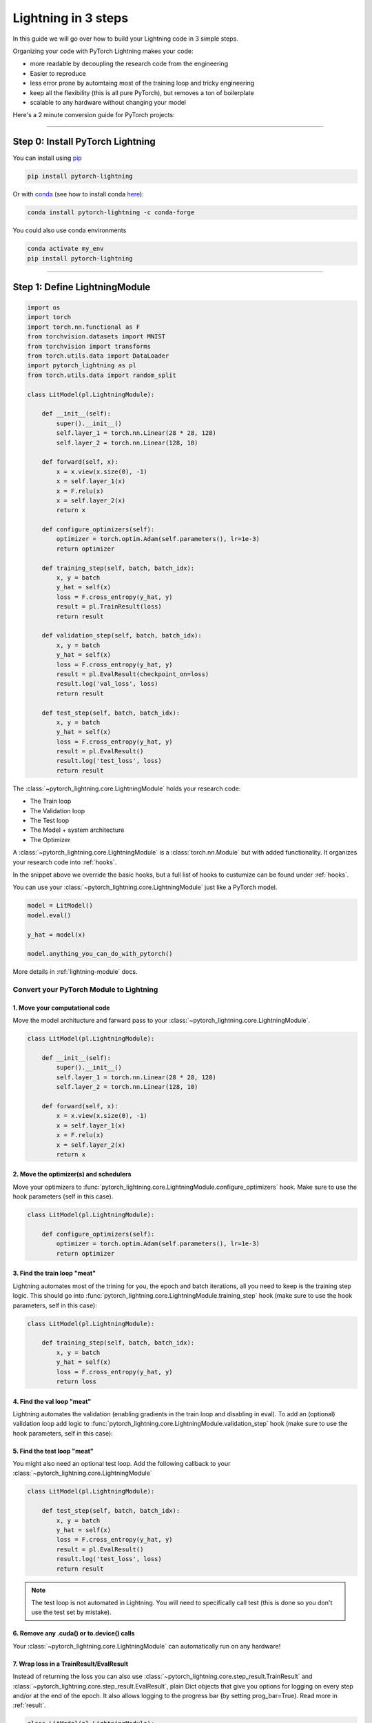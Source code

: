 .. testsetup:: *

    from pytorch_lightning.core.lightning import LightningModule
    from pytorch_lightning.core.datamodule import LightningDataModule
    from pytorch_lightning.trainer.trainer import Trainer
    import os
    import torch
    from torch.nn import functional as F
    from torch.utils.data import DataLoader
    from torch.utils.data import DataLoader
    import pytorch_lightning as pl
    from torch.utils.data import random_split

.. _3-steps:

####################
Lightning in 3 steps
####################

In this guide we will go over how to build your Lightning code in 3 simple steps.

Organizing your code with PyTorch Lightning makes your code:

* more readable by decoupling the research code from the engineering
* Easier to reproduce
* less error prone by automtaing most of the training loop and tricky engineering
* keep all the flexibility (this is all pure PyTorch), but removes a ton of boilerplate
* scalable to any hardware without changing your model

Here's a 2 minute conversion guide for PyTorch projects:

.. raw:: html

    <video width="100%" controls autoplay src="https://pl-bolts-doc-images.s3.us-east-2.amazonaws.com/pl_docs/pl_quick_start_full.m4v"></video>

----------

*********************************
Step 0: Install PyTorch Lightning
*********************************


You can install using `pip <https://pypi.org/project/pytorch-lightning/>`_ 

.. code-block:: bash

    pip install pytorch-lightning
    
Or with `conda <https://anaconda.org/conda-forge/pytorch-lightning>`_ (see how to install conda `here <https://docs.conda.io/projects/conda/en/latest/user-guide/install/>`_):

.. code-block:: bash

    conda install pytorch-lightning -c conda-forge

You could also use conda environments

.. code-block:: bash

    conda activate my_env
    pip install pytorch-lightning


----------

******************************
Step 1: Define LightningModule
******************************

.. code-block::

    import os
    import torch
    import torch.nn.functional as F
    from torchvision.datasets import MNIST
    from torchvision import transforms
    from torch.utils.data import DataLoader
    import pytorch_lightning as pl
    from torch.utils.data import random_split

    class LitModel(pl.LightningModule):

        def __init__(self):
            super().__init__()
            self.layer_1 = torch.nn.Linear(28 * 28, 128)
            self.layer_2 = torch.nn.Linear(128, 10)

        def forward(self, x):
            x = x.view(x.size(0), -1)
            x = self.layer_1(x)
            x = F.relu(x)
            x = self.layer_2(x)
            return x
            
        def configure_optimizers(self):
            optimizer = torch.optim.Adam(self.parameters(), lr=1e-3)
            return optimizer
 
        def training_step(self, batch, batch_idx):
            x, y = batch
            y_hat = self(x)
            loss = F.cross_entropy(y_hat, y)
            result = pl.TrainResult(loss)
            return result
            
        def validation_step(self, batch, batch_idx):
            x, y = batch
            y_hat = self(x)
            loss = F.cross_entropy(y_hat, y)
            result = pl.EvalResult(checkpoint_on=loss)
            result.log('val_loss', loss)
            return result

        def test_step(self, batch, batch_idx):
            x, y = batch
            y_hat = self(x)
            loss = F.cross_entropy(y_hat, y)
            result = pl.EvalResult()
            result.log('test_loss', loss)
            return result

The :class:`~pytorch_lightning.core.LightningModule` holds your research code:

- The Train loop
- The Validation loop
- The Test loop
- The Model + system architecture
- The Optimizer

A :class:`~pytorch_lightning.core.LightningModule` is a :class:`torch.nn.Module` but with added functionality.
It organizes your research code into :ref:`hooks`.
            
In the snippet above we override the basic hooks, but a full list of hooks to custumize can be found under :ref:`hooks`.

You can use your :class:`~pytorch_lightning.core.LightningModule` just like a PyTorch model.

.. code-block:: python

    model = LitModel()
    model.eval()

    y_hat = model(x)

    model.anything_you_can_do_with_pytorch()
    
More details in :ref:`lightning-module` docs.

Convert your PyTorch Module to Lightning
========================================

1. Move your computational code
-------------------------------
Move the model architucture and farward pass to your :class:`~pytorch_lightning.core.LightningModule`. 

.. code-block::

    class LitModel(pl.LightningModule):

        def __init__(self):
            super().__init__()
            self.layer_1 = torch.nn.Linear(28 * 28, 128)
            self.layer_2 = torch.nn.Linear(128, 10)

        def forward(self, x):
            x = x.view(x.size(0), -1)
            x = self.layer_1(x)
            x = F.relu(x)
            x = self.layer_2(x)
            return x
            
2. Move the optimizer(s) and schedulers
---------------------------------------
Move your optimizers to :func:`pytorch_lightning.core.LightningModule.configure_optimizers` hook. Make sure to use the hook parameters (self in this case).

.. code-block::

    class LitModel(pl.LightningModule):

        def configure_optimizers(self):
            optimizer = torch.optim.Adam(self.parameters(), lr=1e-3)
            return optimizer
            
3. Find the train loop "meat"
-----------------------------
Lightning automates most of the trining for you, the epoch and batch iterations, all you need to keep is the training step logic. This should go into :func:`pytorch_lightning.core.LightningModule.training_step` hook (make sure to use the hook parameters, self in this case):

.. code-block::

    class LitModel(pl.LightningModule):

        def training_step(self, batch, batch_idx):
            x, y = batch
            y_hat = self(x)
            loss = F.cross_entropy(y_hat, y)
            return loss

4. Find the val loop "meat"
-----------------------------
Lightning automates the validation (enabling gradients in the train loop and disabling in eval). To add an (optional) validation loop add logic to :func:`pytorch_lightning.core.LightningModule.validation_step` hook (make sure to use the hook parameters, self in this case):

.. testcode::

    class LitModel(LightningModule):

        def validation_step(self, batch, batch_idx):
            x, y = batch
            y_hat = self(x)
            val_loss = F.cross_entropy(y_hat, y)
            return val_loss
            
5. Find the test loop "meat"
-----------------------------
You might also need an optional test loop. Add the following callback to your :class:`~pytorch_lightning.core.LightningModule`

.. code-block::

    class LitModel(pl.LightningModule):

        def test_step(self, batch, batch_idx):
            x, y = batch
            y_hat = self(x)
            loss = F.cross_entropy(y_hat, y)
            result = pl.EvalResult()
            result.log('test_loss', loss)
            return result

.. note:: The test loop is not automated in Lightning. You will need to specifically call test (this is done so you don't use the test set by mistake).

6. Remove any .cuda() or to.device() calls
------------------------------------------
Your :class:`~pytorch_lightning.core.LightningModule` can automatically run on any hardware!

7. Wrap loss in a TrainResult/EvalResult
----------------------------------------
Instead of returning the loss you can also use :class:`~pytorch_lightning.core.step_result.TrainResult` and :class:`~pytorch_lightning.core.step_result.EvalResult`, plain Dict objects that give you options for logging on every step and/or at the end of the epoch.
It also allows logging to the progress bar (by setting prog_bar=True). Read more in :ref:`result`.

.. code-block::

    class LitModel(pl.LightningModule):

        def training_step(self, batch, batch_idx):
            x, y = batch
            y_hat = self(x)
            loss = F.cross_entropy(y_hat, y)
            result = pl.TrainResult(loss)
            # Add logging to progress bar (note that efreshing the progress bar too frequently
            # in Jupyter notebooks or Colab may freeze your UI) 
            result.log('train_loss', loss, prog_bar=True)
            return result
            
        def validation_step(self, batch, batch_idx):
            x, y = batch
            y_hat = self(x)
            loss = F.cross_entropy(y_hat, y)
            # Checkpoint model based on validation loss
            result = pl.EvalResult(checkpoint_on=loss)
            result.log('val_loss', loss)
            return result

            
8. Override default callbacks
-----------------------------
A :class:`~pytorch_lightning.core.LightningModule` handles advances cases by allowing you to override any critical part of training
via :ref:`hooks` that are called on your :class:`~pytorch_lightning.core.LightningModule`.

.. code-block::

    class LitModel(pl.LightningModule):

        def backward(self, trainer, loss, optimizer, optimizer_idx):
            loss.backward()
            
        def optimizer_step(self, epoch, batch_idx,
                           optimizer, optimizer_idx,
                           second_order_closure,
                           on_tpu, using_native_amp, using_lbfgs):
            optimizer.step()
            
For certain train/val/test loops, you may wish to do more than just logging. In this case,
you can also implement `__epoch_end` which gives you the output for each step

Here's the motivating Pytorch example:

.. code-block:: python

    validation_step_outputs = []
    for batch_idx, batch in val_dataloader():
        out = validation_step(batch, batch_idx)
        validation_step_outputs.append(out)

    validation_epoch_end(validation_step_outputs)

And the lightning equivalent

.. code-block::

    class LitModel(pl.LightningModule):
    
        def validation_step(self, batch, batch_idx):
            loss = ...
            predictions = ...
            result = pl.EvalResult(checkpoint_on=loss)
            result.log('val_loss', loss)
            result.predictions = predictions

         def validation_epoch_end(self, validation_step_outputs):
            all_val_losses = validation_step_outputs.val_loss
            all_predictions = validation_step_outputs.predictions

----------

**********************************
Step 2: Fit with Lightning Trainer
**********************************

.. code-block::

    # init model
    model = LitModel()
    # init data
    train_dataloader = ....
    val_dataloader = ....

    # most basic trainer, uses good defaults (auto-tensorboard, checkpoints, logs, and more)
    trainer = pl.Trainer()
    trainer.fit(model, train_dataloader, val_dataloader)

Init :class:`~pytorch_lightning.core.LightningModule`, your PyTorch dataloaders, and then the PyTorch Lightning :class:`~pytorch_lightning.trainer.Trainer`.
The :class:`~pytorch_lightning.trainer.Trainer` will automate:

* The epoch iteration
* The batch iteration
* The calling of optimizer.step()
* :ref:`weights-loading`
* Logging to Tensorboard (see :ref:`loggers` options)
* :ref:`multi-gpu-training` support
* :ref:`tpu`
* :ref:`16-bit` support

All automated code is rigorously tested and benchmarked.

Check out more flags in the :ref:`trainer` docs.

Using CPUs/GPUs/TPUs
====================
It's trivial to use CPUs, GPUs or TPUs in Lightning. There's NO NEED to change your code, simply change the :class:`~pytorch_lightning.trainer.Trainer` options.

.. code-block:: python

  # train on 1024 CPUs across 128 machines
    trainer = pl.Trainer(
        num_processes=8,
        num_nodes=128
    )

.. code-block:: python

    # train on 1 GPU
    trainer = pl.Trainer(gpus=1)

.. code-block:: python

    # train on 256 GPUs
    trainer = pl.Trainer(
        gpus=8,
        num_nodes=32
    )

.. code-block:: python

    # Multi GPU with mixed precision
    trainer = pl.Trainer(gpus=2, precision=16)

.. code-block:: python

    # Train on TPUs
    trainer = pl.Trainer(tpu_cores=8)

Without changing a SINGLE line of your code, you can now do the following with the above code:

.. code-block:: python

    # train on TPUs using 16 bit precision with early stopping
    # using only half the training data and checking validation every quarter of a training epoch
    trainer = pl.Trainer(
        tpu_cores=8,
        precision=16,
        early_stop_callback=True,
        limit_train_batches=0.5,
        val_check_interval=0.25
    )
    
**********************************
Step 3: Define LightningDataModule
**********************************

Organize your code into reusable :class:`~pytorch_lightning.core.datamodule.LightningDataModule`:

.. code-block:: python

  class MNISTDataModule(pl.LightningDataModule):

        def __init__(self, batch_size=32):
            super().__init__()
            self.batch_size = batch_size
        
        # When doing distributed training, Datamodules have two optional arguments for
        # granular control over download/prepare/splitting data: 

        # OPTIONAL, called only on 1 GPU/machine
        def prepare_data(self):
            MNIST(os.getcwd(), train=True, download=True)
            MNIST(os.getcwd(), train=False, download=True)

        # OPTIONAL, called for every GPU/machine (assigning state is OK)
        def setup(self, stage):
            # transforms
            transform=transforms.Compose([
                transforms.ToTensor(),
                transforms.Normalize((0.1307,), (0.3081,))
            ])
            # split dataset
            if stage == 'fit':
                mnist_train = MNIST(os.getcwd(), train=True, transform=transform)
                self.mnist_train, self.mnist_val = random_split(mnist_train, [55000, 5000])
            if stage == 'test':
                mnist_test = MNIST(os.getcwd(), train=False, transform=transform)
                self.mnist_test = MNIST(os.getcwd(), train=False, download=True)

        # return the dataloader for each split
        def train_dataloader(self):
            mnist_train = DataLoader(self.mnist_train, batch_size=self.batch_size)
            return mnist_train

        def val_dataloader(self):
            mnist_val = DataLoader(self.mnist_val, batch_size=self.batch_size)
            return mnist_val
        
        def test_dataloader(self):
            mnist_test = DataLoader(mnist_test, batch_size=self.batch_size)
            return mnist_test

:class:`~pytorch_lightning.core.datamodule.LightningDataModule` is designed to enable sharing and reusing data splits and transforms across different projects. It encapsulates all the steps needed to process data: downloading, tokenizeing, processing etc.
Now you can simply pass your :class:`~pytorch_lightning.core.datamodule.LightningDataModule` to the :class:`~pytorch_lightning.trainer.Trainer`:

.. code-block::

    # init model
    model = LitModel()
    # init data
    data_module = MNISTDataModule()

    trainer = pl.Trainer()
    trainer.fit(model, data_module)

    dm = MNISTDataModule()
    trainer.fit(model, dm)

DataModules are specifically useful for building models based on data. Read more on :ref:`data-modules`.

**********
Learn more
**********

That's it! Once you build your module, data, and call trainer.fit(), Lightning trainer calls each loop at the correct time as needed.

You can then boot up your logger or tensorboard instance to view training logs

.. code-block:: bash

    tensorboard --logdir ./lightning_logs
 
---------------


Advanced Lightning Features
===========================

Once you define and train your first Lightning model, you might want to try other cool features like

- :ref:`loggers`
- `Automatic checkpointing <https://pytorch-lightning.readthedocs.io/en/stable/weights_loading.html>`_
- `Automatic early stopping <https://pytorch-lightning.readthedocs.io/en/stable/early_stopping.html>`_
- `Add custom callbacks <https://pytorch-lightning.readthedocs.io/en/stable/callbacks.html>`_ (self-contained programs that can be reused across projects)
- `Dry run mode <https://pytorch-lightning.readthedocs.io/en/stable/debugging.html#fast-dev-run>`_ (Hit every line of your code once to see if you have bugs, instead of waiting hours to crash on validation ;)
- `Automatically overfit your model for a sanity test <https://pytorch-lightning.readthedocs.io/en/stable/debugging.html?highlight=overfit#make-model-overfit-on-subset-of-data>`_
- `Automatic truncated-back-propagation-through-time <https://pytorch-lightning.readthedocs.io/en/stable/api/pytorch_lightning.trainer.training_loop.html?highlight=truncated#truncated-backpropagation-through-time>`_
- `Automatically scale your batch size <https://pytorch-lightning.readthedocs.io/en/stable/training_tricks.html?highlight=batch%20size#auto-scaling-of-batch-size>`_
- `Automatically find a good learning rate <https://pytorch-lightning.readthedocs.io/en/stable/lr_finder.html>`_
- `Load checkpoints directly from S3 <https://pytorch-lightning.readthedocs.io/en/stable/weights_loading.html#checkpoint-loading>`_
- `Profile your code for speed/memory bottlenecks <https://pytorch-lightning.readthedocs.io/en/stable/profiler.html>`_
- `Scale to massive compute clusters <https://pytorch-lightning.readthedocs.io/en/stable/slurm.html>`_
- `Use multiple dataloaders per train/val/test loop <https://pytorch-lightning.readthedocs.io/en/stable/multiple_loaders.html>`_
- `Use multiple optimizers to do Reinforcement learning or even GANs <https://pytorch-lightning.readthedocs.io/en/stable/optimizers.html?highlight=multiple%20optimizers#use-multiple-optimizers-like-gans>`_

Or read our :ref:`introduction-guide` to learn more!

-------------

Masterclass
===========

Go pro by tunning in to our Masterclass! New episodes every week.

.. image:: _images/general/PTL101_youtube_thumbnail.jpg
    :width: 500
    :align: center
    :alt: Masterclass
    :target: https://www.youtube.com/playlist?list=PLaMu-SDt_RB5NUm67hU2pdE75j6KaIOv2
